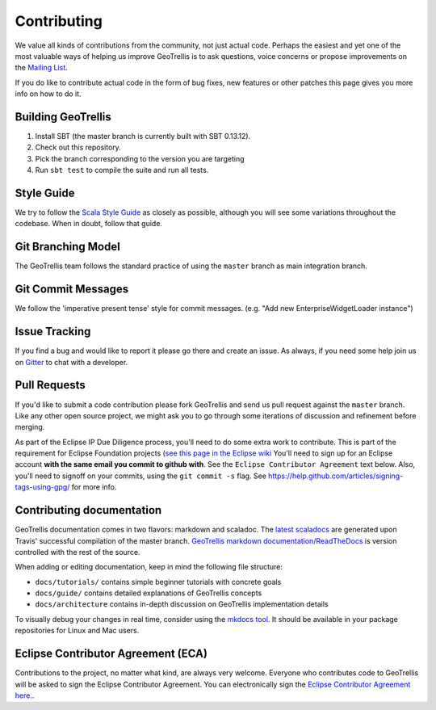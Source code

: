 Contributing
============

We value all kinds of contributions from the community, not just actual
code. Perhaps the easiest and yet one of the most valuable ways of
helping us improve GeoTrellis is to ask questions, voice concerns or
propose improvements on the `Mailing
List <https://locationtech.org/mailman/listinfo/geotrellis-user>`__.

If you do like to contribute actual code in the form of bug fixes, new
features or other patches this page gives you more info on how to do it.

Building GeoTrellis
-------------------

1. Install SBT (the master branch is currently built with SBT 0.13.12).
2. Check out this repository.
3. Pick the branch corresponding to the version you are targeting
4. Run ``sbt test`` to compile the suite and run all tests.

Style Guide
-----------

We try to follow the `Scala Style
Guide <(http://docs.scala-lang.org/style/)>`__ as closely as possible,
although you will see some variations throughout the codebase. When in
doubt, follow that guide.

Git Branching Model
-------------------

The GeoTrellis team follows the standard practice of using the
``master`` branch as main integration branch.

Git Commit Messages
-------------------

We follow the 'imperative present tense' style for commit messages.
(e.g. "Add new EnterpriseWidgetLoader instance")

Issue Tracking
--------------

If you find a bug and would like to report it please go there and create
an issue. As always, if you need some help join us on
`Gitter <https://gitter.im/locationtech/geotrellis>`__ to chat with a
developer.

Pull Requests
-------------

If you'd like to submit a code contribution please fork GeoTrellis and
send us pull request against the ``master`` branch. Like any other open
source project, we might ask you to go through some iterations of
discussion and refinement before merging.

As part of the Eclipse IP Due Diligence process, you'll need to do some
extra work to contribute. This is part of the requirement for Eclipse
Foundation projects (`see this page in the Eclipse
wiki <https://wiki.eclipse.org/Development_Resources/Handling_Git_Contributions#Git>`__
You'll need to sign up for an Eclipse account **with the same email you
commit to github with**. See the ``Eclipse Contributor Agreement`` text
below. Also, you'll need to signoff on your commits, using the
``git commit -s`` flag. See
https://help.github.com/articles/signing-tags-using-gpg/ for more info.

Contributing documentation
--------------------------

GeoTrellis documentation comes in two flavors: markdown and scaladoc.
The `latest
scaladocs <https://geotrellis.github.io/scaladocs/latest/#geotrellis.package>`__
are generated upon Travis' successful compilation of the master branch.
`GeoTrellis markdown
documentation/ReadTheDocs <http://geotrellis.readthedocs.io/en/latest/>`__
is version controlled with the rest of the source.

When adding or editing documentation, keep in mind the following file
structure:

-  ``docs/tutorials/`` contains simple beginner tutorials with concrete
   goals
-  ``docs/guide/`` contains detailed explanations of GeoTrellis concepts
-  ``docs/architecture`` contains in-depth discussion on GeoTrellis
   implementation details

To visually debug your changes in real time, consider using the `mkdocs
tool <http://www.mkdocs.org/>`__. It should be available in your package
repositories for Linux and Mac users.

Eclipse Contributor Agreement (ECA)
-----------------------------------

Contributions to the project, no matter what kind, are always very
welcome. Everyone who contributes code to GeoTrellis will be asked to
sign the Eclipse Contributor Agreement. You can electronically sign the
`Eclipse Contributor Agreement
here. <https://www.eclipse.org/legal/ECA.php>`__.
